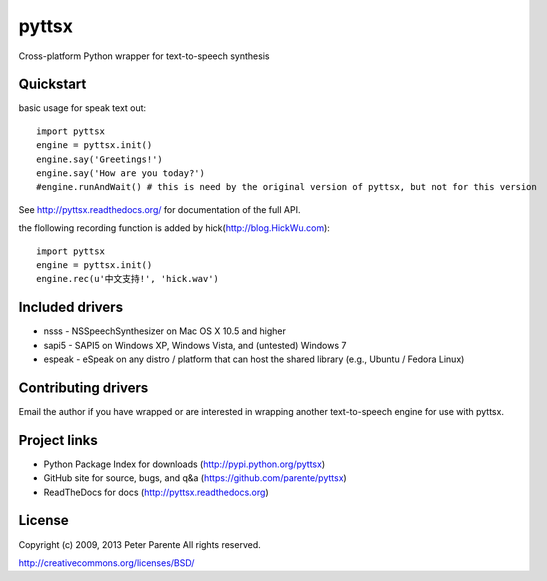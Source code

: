 ======
pyttsx
======

Cross-platform Python wrapper for text-to-speech synthesis

Quickstart
==========

basic usage for speak text out:

::

   import pyttsx
   engine = pyttsx.init()
   engine.say('Greetings!')
   engine.say('How are you today?')
   #engine.runAndWait() # this is need by the original version of pyttsx, but not for this version

See http://pyttsx.readthedocs.org/ for documentation of the full API.

the flollowing recording function is added by hick(http://blog.HickWu.com):

::

   import pyttsx
   engine = pyttsx.init()
   engine.rec(u'中文支持!', 'hick.wav')

Included drivers
================

* nsss - NSSpeechSynthesizer on Mac OS X 10.5 and higher
* sapi5 - SAPI5 on Windows XP, Windows Vista, and (untested) Windows 7
* espeak - eSpeak on any distro / platform that can host the shared library (e.g., Ubuntu / Fedora Linux)

Contributing drivers
====================

Email the author if you have wrapped or are interested in wrapping another text-to-speech engine for use with pyttsx.

Project links
=============

* Python Package Index for downloads (http://pypi.python.org/pyttsx)
* GitHub site for source, bugs, and q&a (https://github.com/parente/pyttsx)
* ReadTheDocs for docs (http://pyttsx.readthedocs.org)

License
=======

Copyright (c) 2009, 2013 Peter Parente
All rights reserved.

http://creativecommons.org/licenses/BSD/
